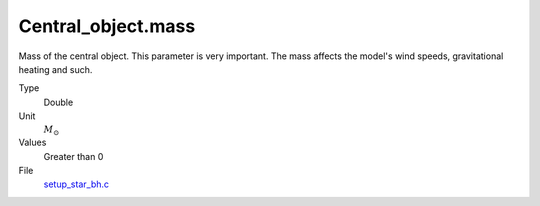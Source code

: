 Central_object.mass
===================

Mass of the central object. This parameter is very important. The mass affects the model's wind speeds, gravitational heating and such.

Type
  Double

Unit
  :math:`M_{\odot}`

Values
  Greater than 0

File
  `setup_star_bh.c <https://github.com/agnwinds/python/blob/master/source/setup_star_bh.c>`_


